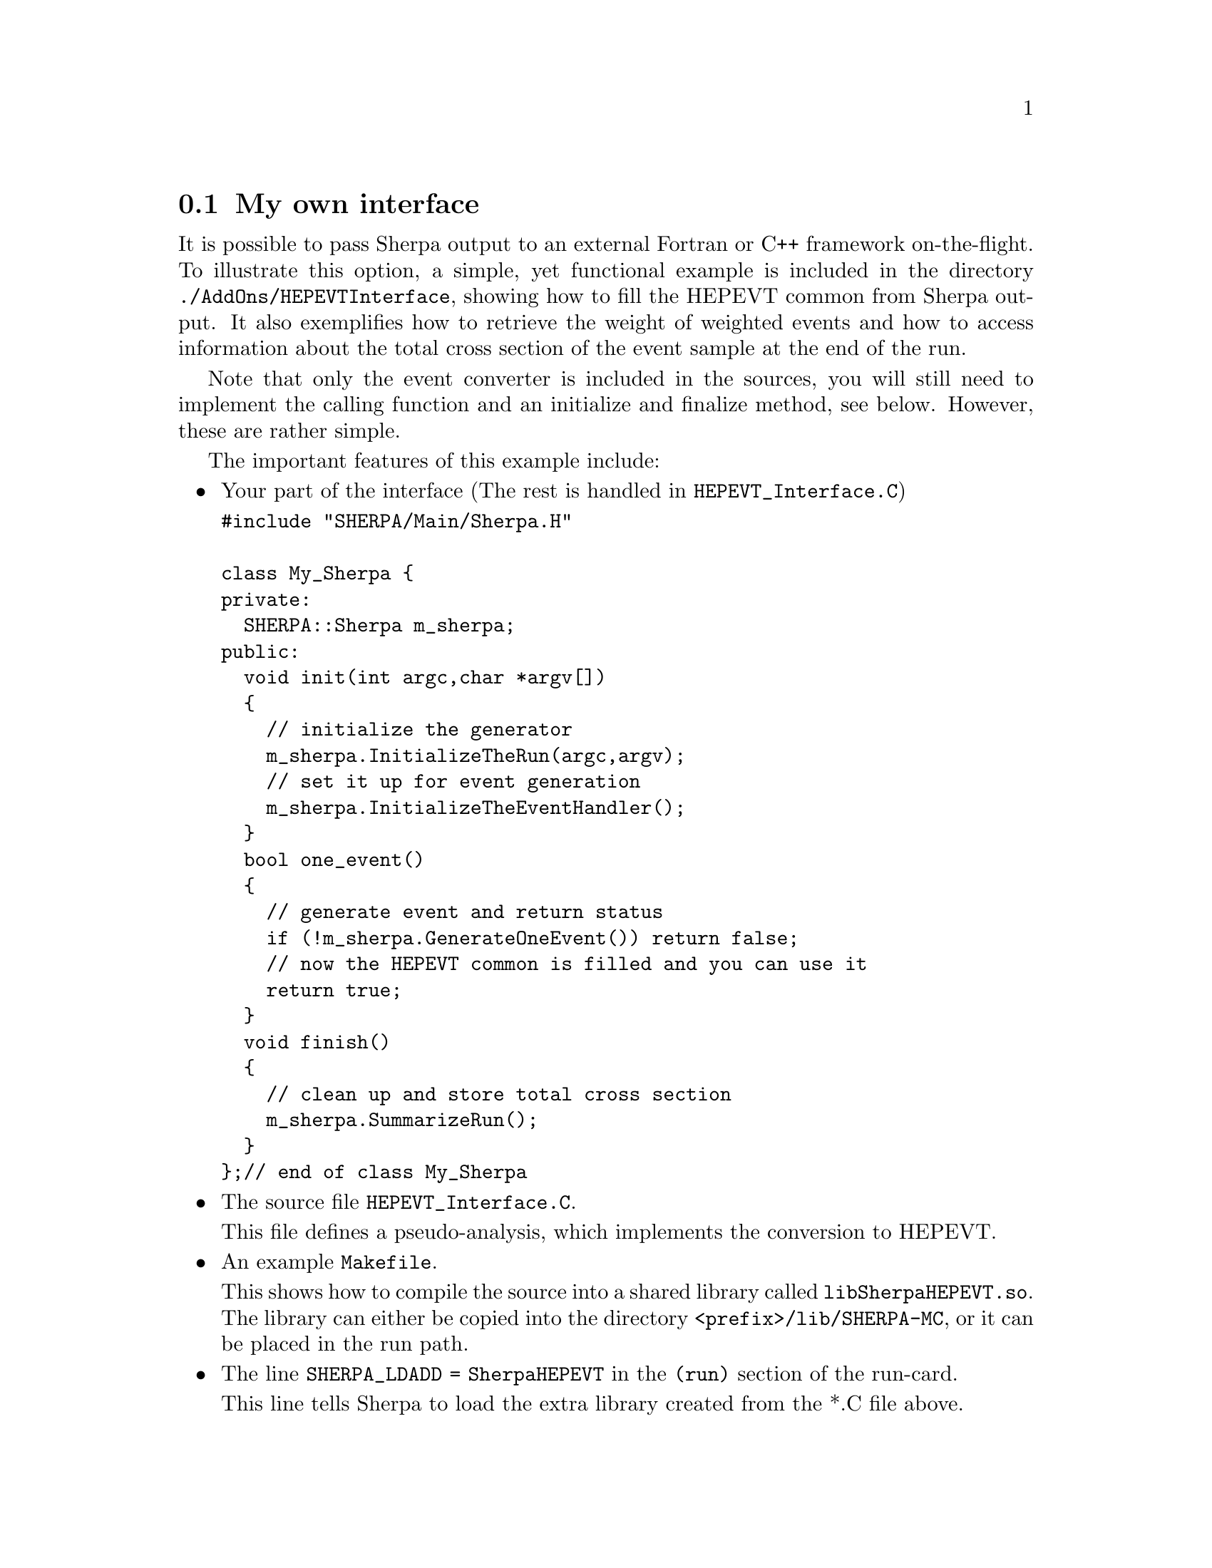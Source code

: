 @node My own interface
@section My own interface

It is possible to pass Sherpa output to an external Fortran or C++ framework on-the-flight.
To illustrate this option, a simple, yet functional example is included in the directory 
@code{./AddOns/HEPEVTInterface}, showing how to fill the HEPEVT common from Sherpa output.
It also exemplifies how to retrieve the weight of weighted events and how to access information
about the total cross section of the event sample at the end of the run. 

Note that only the event converter is included in the sources, you will still need to implement 
the calling function and an initialize and finalize method, see below. However, these are rather
simple.

The important features of this example include:
@itemize @bullet

@item Your part of the interface (The rest is handled in @code{HEPEVT_Interface.C})

@verbatim
#include "SHERPA/Main/Sherpa.H"

class My_Sherpa {
private:
  SHERPA::Sherpa m_sherpa;
public:
  void init(int argc,char *argv[])
  {
    // initialize the generator
    m_sherpa.InitializeTheRun(argc,argv);
    // set it up for event generation
    m_sherpa.InitializeTheEventHandler();
  }
  bool one_event()
  {
    // generate event and return status
    if (!m_sherpa.GenerateOneEvent()) return false;
    // now the HEPEVT common is filled and you can use it
    return true;
  }
  void finish()
  {
    // clean up and store total cross section
    m_sherpa.SummarizeRun();
  }
};// end of class My_Sherpa
@end verbatim

@item The source file @code{HEPEVT_Interface.C}. 

      This file defines a pseudo-analysis, which implements the conversion to HEPEVT.
      
@item An example @code{Makefile}.

      This shows how to compile the source into a shared library called @code{libSherpaHEPEVT.so}.
      The library can either be copied into the directory @code{<prefix>/lib/SHERPA-MC},
      or it can be placed in the run path.
      
@item The line @code{SHERPA_LDADD = SherpaHEPEVT} in the @code{(run)} section of the run-card.

      This line tells Sherpa to load the extra library created from the *.C file above.
      
@item The line @code{ANALYSIS = HEPEVT} in the @code{(run)} section of the run-card.

      This line tells Sherpa to run the pseudo-analysis implementing your HEPEVT interface.

@end itemize

To use this interface, create the additional library for Sherpa by running

@example
make SHERPA_PREFIX=/path/to/sherpa
@end example

in the directory @kbd{AddOns/HEPEVTInterface}. After copying the library, 
run Sherpa from your interface.

Note: You don't have to modify or recompile any part of Sherpa to use this
interface. As long as the @code{SHERPA_LDADD} parameter is specified as above,
Sherpa will pick up the HEPEVT converter automatically.
